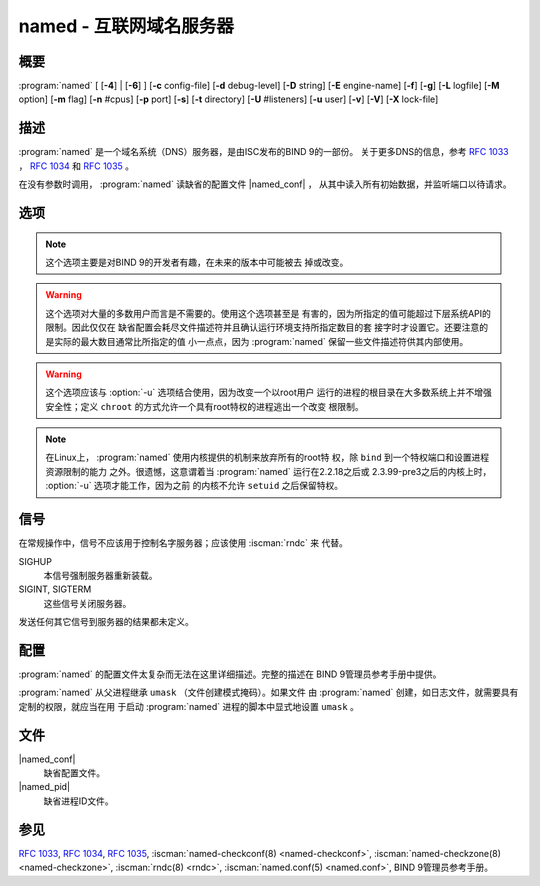 .. Copyright (C) Internet Systems Consortium, Inc. ("ISC")
..
.. SPDX-License-Identifier: MPL-2.0
..
.. This Source Code Form is subject to the terms of the Mozilla Public
.. License, v. 2.0.  If a copy of the MPL was not distributed with this
.. file, you can obtain one at https://mozilla.org/MPL/2.0/.
..
.. See the COPYRIGHT file distributed with this work for additional
.. information regarding copyright ownership.

.. highlight: console

.. iscman:: named
.. program:: named
.. _man_named:

named - 互联网域名服务器
-----------------------------------

概要
~~~~~~~~

:program:`named` [ [**-4**] | [**-6**] ] [**-c** config-file] [**-d** debug-level] [**-D** string] [**-E** engine-name] [**-f**] [**-g**] [**-L** logfile] [**-M** option] [**-m** flag] [**-n** #cpus] [**-p** port] [**-s**] [**-t** directory] [**-U** #listeners] [**-u** user] [**-v**] [**-V**] [**-X** lock-file]

描述
~~~~~~~~~~~

:program:`named` 是一个域名系统（DNS）服务器，是由ISC发布的BIND 9的一部份。
关于更多DNS的信息，参考 :rfc:`1033` ， :rfc:`1034` 和 :rfc:`1035` 。

在没有参数时调用， :program:`named` 读缺省的配置文件 |named_conf| ，
从其中读入所有初始数据，并监听端口以待请求。

选项
~~~~~~~

.. option:: -4

   本选项告诉 :program:`named` ，即使主机支持IPv6，也只使用IPv4。 :option:`-4` 和
   :option:`-6` 是互斥的。

.. option:: -6

   本选项告诉 :program:`named` ，即使主机支持IPv4，也只使用IPv6。 :option:`-4` 和
   :option:`-6` 是互斥的。

.. option:: -c config-file

   本选项告诉 :program:`named` 使用 ``config-file`` 作为配置文件，以取代缺省的
   |named_conf| 。由于配置文件中可能的 ``directory`` 选项，要保
   证在服务器改变了其工作目录之后，配置文件能够被重新装载，
   ``config-file`` 应该是一个绝对路径。

.. option:: -d debug-level

   本选项设置服务器守护进程的调试级别为 ``debug-level`` 。随着调试级别
   的增加，来自 :program:`named` 的调试跟踪信息就会更冗长。

.. option:: -D string

   本选项指定一个用于在一个进程列表中标识一个 :program:`named` 实例的string。
   ``string`` 的内容是未被检查的。

.. option:: -E engine-name

   如果适用，本选项指定要使用的加密硬件，例如用于签名的安全密钥存储库。

   当BIND带有OpenSSL构建时，这需要设置成OpenSSL引擎标识符，它驱动加密加
   速器或者硬件服务模块（通常 ``pkcs11`` ）。

.. option:: -f

   本选项在前台运行服务器（即，不做守护进程化）。

.. option:: -g

   本选项在前台运行服务器并强制将所有日志写到 ``stderr`` 。

.. option:: -L logfile

   本选项设置缺省写日志到文件 ``logfile`` ，替代到系统日志。

.. option:: -M option

   本选项设置缺省的内存上下文选项。如果设置为 ``external`` ，这就绕过了
   内部内存管理器，而采用系统所提供的内存申请函数。如果设置为
   ``fill`` ，在分配或释放时，内存块将被填充为标记值，以辅助调试内存问
   题。 ``nofill`` 关闭这个特性，这是缺省值，除非 :program:`named` 编译时带有
   开发者选项。

.. option:: -m flag

   本选项打开内存使用的调试标志。可能的标志是 ``usage`` ， ``trace`` ，
   ``record`` ， ``size`` 和 ``mctx`` 。这些与 ``ISC_MEM_DEBUGXXXX`` 相
   关的标志在 ``<isc/mem.h>`` 中 描述。

.. option:: -n #cpus

   本选项创建 ``#cpus`` 个工作线程来利用多个CPU。如果未指定， :program:`named`
   会试图决定CPU的个数并为每个CPU创建一个线程。如果它不能决定CPU的数
   量，就只创建一个工作线程。

.. option:: -p value

   本选项指定服务器监听请求的端口。如果 ``value`` 是 ``<portnum>`` 或
   ``dns=<portnum>`` 的形式，服务器将在 ``portnum`` 监听DNS请求；如果
   未指定，缺省是53端口。如果 ``value`` 是 ``tls=<portnum>`` 的形式，服
   务器将在 ``portnum`` 监听TLS请求；缺省是853。
   如果 ``value`` 是 ``https=<portnum>`` 的形式，服
   务器将在 ``portnum`` 监听HTTPS请求；缺省是443。
   如果 ``value`` 是 ``http=<portnum>`` 的形式，服
   务器将在 ``portnum`` 监听HTTP请求；缺省是80。

.. option:: -s

   本选项在退出时将内存使用统计写到 ``stdout`` 。

.. note::

      这个选项主要是对BIND 9的开发者有趣，在未来的版本中可能被去
      掉或改变。

.. option:: -S #max-socks

   本选项已被废弃，不再有任何作用。

.. warning::

      这个选项对大量的多数用户而言是不需要的。使用这个选项甚至是
      有害的，因为所指定的值可能超过下层系统API的限制。因此仅仅在
      缺省配置会耗尽文件描述符并且确认运行环境支持所指定数目的套
      接字时才设置它。还要注意的是实际的最大数目通常比所指定的值
      小一点点，因为 :program:`named` 保留一些文件描述符供其内部使用。

.. option:: -t directory

   本选项告诉 :program:`named` ，在处理命令行参数之后而在读配置文件之前，将根
   改变为 ``directory`` 。

.. warning::

      这个选项应该与 :option:`-u` 选项结合使用，因为改变一个以root用户
      运行的进程的根目录在大多数系统上并不增强安全性；定义
      ``chroot`` 的方式允许一个具有root特权的进程逃出一个改变
      根限制。

.. option:: -U #listeners

   本选项告诉 :program:`named` 在每个地址上使用 ``#listeners`` 个工作线程来监
   听UDP请求。如果未指定，
   :program:`named` 将基于检测到的CPU个数计算一个缺省值：1个CPU为1，对
   超过1个CPU的机器为检测到的CPU个数减一。不能增加到比CPU个数更
   大的值。如果将 :option:`-n` 设置为比检测到的CPU数目更大的值，:option:`-U` 
   将会增加到同样的值，但不会更高。

.. option:: -u user

   本选项在完成特权操作后，设置用户ID(setuid)为 ``user`` ，例如创建套接
   字，使其监听在特权端口上。

.. note::

      在Linux上， :program:`named` 使用内核提供的机制来放弃所有的root特
      权，除 ``bind`` 到一个特权端口和设置进程资源限制的能力
      之外。很遗憾，这意谓着当 :program:`named` 运行在2.2.18之后或
      2.3.99-pre3之后的内核上时， :option:`-u` 选项才能工作，因为之前
      的内核不允许 ``setuid`` 之后保留特权。

.. option:: -v

   本选项报告版本号并退出。

.. option:: -V

   本选项报告版本号和编译选项，然后退出。

.. option:: -X lock-file

   必须在运行时获取指定文件的锁；这帮助阻止同时运行重复的 :program:`named`
   实例。使用这个选项覆盖 :iscman:`named.conf` 中的 ``lock-file`` 选项。
   如果设置为 ``none`` ，就关闭对锁文件的检查。

信号
~~~~~~~

在常规操作中，信号不应该用于控制名字服务器；应该使用 :iscman:`rndc` 来
代替。

SIGHUP
   本信号强制服务器重新装载。

SIGINT, SIGTERM
   这些信号关闭服务器。

发送任何其它信号到服务器的结果都未定义。

配置
~~~~~~~~~~~~~

:program:`named` 的配置文件太复杂而无法在这里详细描述。完整的描述在
BIND 9管理员参考手册中提供。

:program:`named` 从父进程继承 ``umask`` （文件创建模式掩码）。如果文件
由 :program:`named` 创建，如日志文件，就需要具有定制的权限，就应当在用
于启动 :program:`named` 进程的脚本中显式地设置 ``umask`` 。

文件
~~~~~

|named_conf|
   缺省配置文件。

|named_pid|
   缺省进程ID文件。

参见
~~~~~~~~

:rfc:`1033`, :rfc:`1034`, :rfc:`1035`, :iscman:`named-checkconf(8) <named-checkconf>`, :iscman:`named-checkzone(8) <named-checkzone>`, :iscman:`rndc(8) <rndc>`, :iscman:`named.conf(5) <named.conf>`, BIND 9管理员参考手册。
